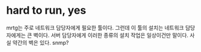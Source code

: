 * hard to run, yes

mrtg는 주로 네트워크 담당자에게 필요한 툴이다. 
그런데 이 툴의 설치는 네트워크 담당자에게는 큰 벽이다. 
서버 담당자에게 이러한 종류의 설치 작업은 일상이건만 말이다. 
사실 약간의 벽은 있다. snmp?
